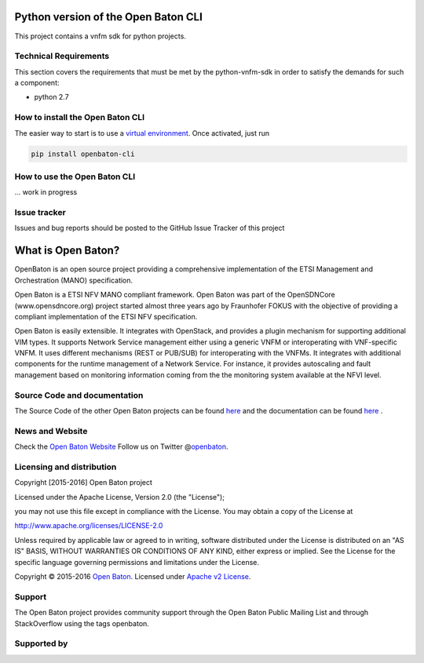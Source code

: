 Python version of the Open Baton CLI
====================================

This project contains a vnfm sdk for python projects.

Technical Requirements
----------------------

This section covers the requirements that must be met by the
python-vnfm-sdk in order to satisfy the demands for such a component:

-  python 2.7

How to install the Open Baton CLI
---------------------------------

The easier way to start is to use a `virtual environment <https://virtualenv.pypa.io/en/stable/>`__. Once activated, just run

.. code:: bash
 
   pip install openbaton-cli

How to use the Open Baton CLI
-----------------------------

... work in progress

Issue tracker
-------------

Issues and bug reports should be posted to the GitHub Issue Tracker of
this project

What is Open Baton?
===================

OpenBaton is an open source project providing a comprehensive
implementation of the ETSI Management and Orchestration (MANO)
specification.

Open Baton is a ETSI NFV MANO compliant framework. Open Baton was part
of the OpenSDNCore (www.opensdncore.org) project started almost three
years ago by Fraunhofer FOKUS with the objective of providing a
compliant implementation of the ETSI NFV specification.

Open Baton is easily extensible. It integrates with OpenStack, and
provides a plugin mechanism for supporting additional VIM types. It
supports Network Service management either using a generic VNFM or
interoperating with VNF-specific VNFM. It uses different mechanisms
(REST or PUB/SUB) for interoperating with the VNFMs. It integrates with
additional components for the runtime management of a Network Service.
For instance, it provides autoscaling and fault management based on
monitoring information coming from the the monitoring system available
at the NFVI level.

Source Code and documentation
-----------------------------

The Source Code of the other Open Baton projects can be found
`here <http://github.org/openbaton>`__ and the documentation can be
found `here <http://openbaton.org/documentation>`__ .

News and Website
----------------

Check the `Open Baton Website <http://openbaton.org>`__ Follow us on
Twitter @\ `openbaton <https://twitter.com/openbaton>`__.

Licensing and distribution
--------------------------

Copyright [2015-2016] Open Baton project

Licensed under the Apache License, Version 2.0 (the "License");

you may not use this file except in compliance with the License. You may
obtain a copy of the License at

http://www.apache.org/licenses/LICENSE-2.0

Unless required by applicable law or agreed to in writing, software
distributed under the License is distributed on an "AS IS" BASIS,
WITHOUT WARRANTIES OR CONDITIONS OF ANY KIND, either express or implied.
See the License for the specific language governing permissions and
limitations under the License.

Copyright © 2015-2016 `Open Baton <http://openbaton.org>`__. Licensed
under `Apache v2 License <http://www.apache.org/licenses/LICENSE-2.0>`__.

Support
-------

The Open Baton project provides community support through the Open Baton
Public Mailing List and through StackOverflow using the tags openbaton.

Supported by
------------

.. image:: https://raw.githubusercontent.com/openbaton/openbaton.github.io/master/images/fokus.png
   :width: 250 px

.. image:: https://raw.githubusercontent.com/openbaton/openbaton.github.io/master/images/tu.png
   :width: 250 px